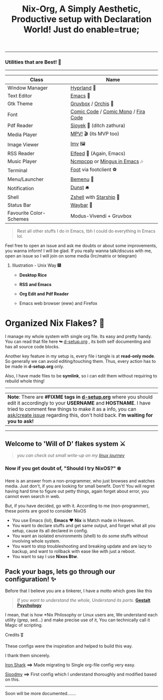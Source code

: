 #+TITLE: Nix-Org, A Simply Aesthetic, Productive setup with Declaration World! Just do enable=true; 


--------------

*** Utilities that are Best! 🌟
--------------

|-------------------------+-------------------------------------|
| Class                   | Name                                |
|-------------------------+-------------------------------------|
| Window Manager          | [[https://hyprland.org/][Hyprland]] 🌸                          |
| Text Editor             | [[https://www.gnu.org/software/emacs/][Emacs]] 💮                             |
| Gtk Theme               | [[https://github.com/Fausto-Korpsvart/Gruvbox-GTK-Theme][Gruvbox]] / [[https://github.com/vinceliuice/Orchis-theme][Orchis]] 🎨                  |
| Font                    | [[https://tosche.net/fonts/comic-code][Comic Code]] / [[https://github.com/dtinth/comic-mono-font][Comic Mono]] / [[https://github.com/tonsky/FiraCode][Fira Code]] |
| Pdf Reader              | [[https://github.com/ahrm/sioyek][Sioyek]] 📔 (ditch zathura)            |
| Media Player            | [[https://mpv.io][MPV!]] 🎬 (its MVP too)                |
| Image Viewer            | [[https://sr.ht/~exec64/imv/][Imv]] 🖼️                                 |
| RSS Reader              | [[https://github.com/skeeto/elfeed][Elfeed]] 📰 (Again, Emacs)             |
| Music Player            | [[https://github.com/ncmpcpp/ncmpcpp][Ncmpcpp]] or [[https://github.com//mingus][Mingus in Emacs]] 🎶        |
| Terminal                | [[https://codeberg.org/dnkl/foot][Foot]] via footclient ⚽               |
| Menu/Launcher           | [[https://github.com/Cloudef/bemenu][Bemenu]] 🚀                            |
| Notification            | [[https://github.com/dunst/dunst][Dunst]]  🛎️                            |
| Shell                   | [[https://zsh.org][Zshell]] with [[https://starship.rs][Starship]] 🔰              |
| Status Bar              | [[https://github.com/Alexays/Waybar][Waybar]]  🍥                           |
| Favourite Color-Schemes | Modus-Vivendi + Gruvbox             |
|-------------------------+-------------------------------------|

#+begin_quote
Rest all other stuffs I do in Emacs, tbh I could do everything in Emacs lol.
#+end_quote


Feel free to open an issue and ask me doubts or about some improvements, you wanna inform! I will be glad.
If you really wanna talk/discuss with me, open an issue so I will join on some media (Irc/matrix or telegram)


***** Illustration - Unix Way 🎆

+ *Desktop Rice*

  [[file:assets/desktop-unix.png]]

+ *RSS and Emacs*

  [[file:assets/emacs-rss.png]]

+ *Org Edit and Pdf Reader*

  [[file:assets/org-pdf.png]]

+ Emacs web browser (eww) and Firefox

  [[file:assets/firefox-ewweb.png]]

* Organized Nix Flakes? 🌲

I manage my whole system with single org file. Its easy and pretty handy. You can read that file here *↬* [[file:d-setup.org][d-setup.org]] , its both self documenting and has all source code blocks.

Another key feature in my setup is, every file i tangle is at *read-only mode*. So generally we can avoid editing/touching them. Thus, every action has to be made in *d-setup.org* only.

Also, I have made files to be *symlink*, so i can edit them without requiring to rebuild whole thing!
--------------

#+begin_center
| *Note*: There are *#FIXME tags in [[file:d-setup.org][d-setup.org]]* where you should edit it accordingly to your *USERNAME* and *HOSTNAME*.   I have tried to comment few things to make it as a info, you can _ask/create issue_ regarding this, don't hold back.   *I'm waiting for you to ask!*  |
#+end_center


--------------
** Welcome to 'Will of D' flakes system ⚔️

#+begin_quote
/you can check out small write-up on my [[file:blogs/linux-journey.org][linux journey]]/
#+end_quote

*** Now if you get doubt of, "Should I try NixOS?" ❄️

Here is an answer from a non-programmer, who just browses and watches media.
Just don't, if you are looking for small benefit. Don't!
You will regret having hard time to figure out petty things, again forget about error, you cannot even search in web.

But, if you have decided, go with it. According to me (non-programmer), these points are good to consider NixOS
 + You use Emacs (lol), *Emacs* ❤️  *Nix* is Match made in Heaven.
 + You want to declare stuffs and get same output, and forget what all you setup, cause its all declared in config.
 + You want an isolated environments (shell) to do some stuffs without involving whole system.
 + You want to stop troubleshooting and breaking update and are lazy to backup, and want to rollback with ease like with just a reboot.
 + You want to say I use *Nixos Btw*.


** Pack your bags, lets go through our configuration! ✨
Before that I believe you are a tinkerer, I have a motto which goes like this


#+begin_quote
/If you want to understand the whole, Understand its parts/. *[[https://www.verywellmind.com/what-is-gestalt-psychology-2795808][Gestalt Psychology]]*
#+end_quote

  
  I mean, that is how *Nix Philosophy or Linux users are, We understand each utility (grep, sed...) and make precise use of it, You can technically call it Magic of scripting.


**** Credits 🎖️

These configs were the inspiration and helped to build this way.

I thank them sincerely.

[[https://github.com/Iron-Shark/Technonomicon][Iron Shark]] *⟹* Made migrating to Single org-file config very easy.

[[https://github.com/sioodmy/dotfiles][Sioodmy]] *⟹* First config which I understand thoroughly and modified based on this.

------------------------------------------------------------------------------------------
  
#+begin_center
Soon will be more documented.......
#+end_center

